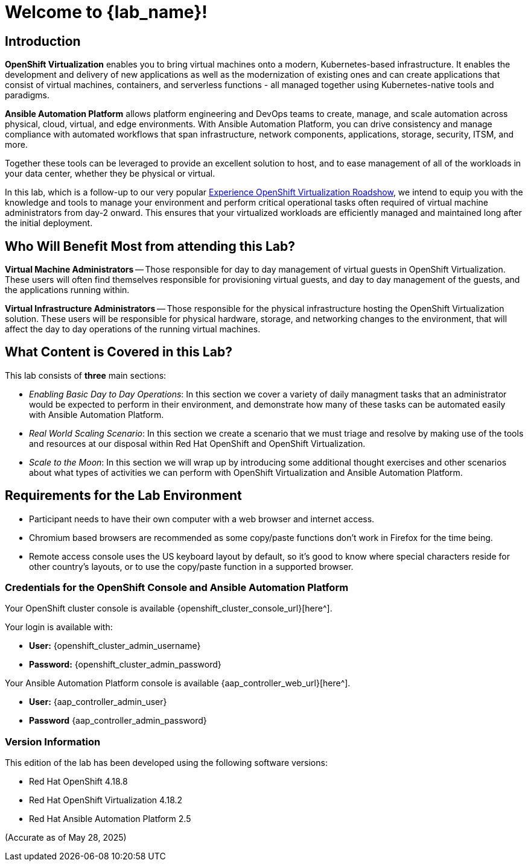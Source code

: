 = Welcome to {lab_name}!

[%hardbreaks]

== Introduction

*OpenShift Virtualization* enables you to bring virtual machines onto a modern, Kubernetes-based infrastructure. It enables the development and delivery of new applications as well as the modernization of existing ones and can create applications that consist of virtual machines, containers, and serverless functions - all managed together using Kubernetes-native tools and paradigms.

*Ansible Automation Platform* allows platform engineering and DevOps teams to create, manage, and scale automation across physical, cloud, virtual, and edge environments. With Ansible Automation Platform, you can drive consistency and manage compliance with automated workflows that span infrastructure, network components, applications, storage, security, ITSM, and more.

Together these tools can be leveraged to provide an excellent solution to host, and to ease management of all of the workloads in your data center, whether they be physical or virtual.

In this lab, which is a follow-up to our very popular https://www.redhat.com/en/events/na-red-hat-openshift-virtualization[Experience OpenShift Virtualization Roadshow^], we intend to equip you with the knowledge and tools to manage your environment and perform critical operational tasks often required of virtual machine administrators from day-2 onward. This ensures that your virtualized workloads are efficiently managed and maintained long after the initial deployment.

== Who Will Benefit Most from attending this Lab?

*Virtual Machine Administrators* -- Those responsible for day to day management of virtual guests in OpenShift Virtualization. These users will often find themselves responsible for provisioning virtual guests, and day to day management of the guests, and the applications running within.

*Virtual Infrastructure Administrators* -- Those responsible for the physical infrastructure hosting the OpenShift Virtualization solution. These users will be responsible for physical hardware, storage, and networking changes to the environment, that will affect the day to day operations of the running virtual machines.

== What Content is Covered in this Lab?

This lab consists of *three* main sections:

* _Enabling Basic Day to Day Operations_: In this section we cover a variety of daily managment tasks that an administrator would be expected to perform in their environment, and demonstrate how many of these tasks can be automated easily with Ansible Automation Platform.

* _Real World Scaling Scenario_: In this section we create a scenario that we must triage and resolve by making use of the tools and resources at our disposal within Red Hat OpenShift and OpenShift Virtualization.

* _Scale to the Moon_: In this section we will wrap up by introducing some additional thought exercises and other scenarios about what types of activities we can perform with OpenShift Virtualization and Ansible Automation Platform.

== Requirements for the Lab Environment

* Participant needs to have their own computer with a web browser and internet access.
* Chromium based browsers are recommended as some copy/paste functions don't work in Firefox for the time being.
* Remote access console uses the US keyboard layout by default, so it's good to know where special characters reside for other country's layouts, or to use the copy/paste function in a supported browser.

=== Credentials for the OpenShift Console and Ansible Automation Platform

Your OpenShift cluster console is available {openshift_cluster_console_url}[here^].

Your login is available with:

* *User:* {openshift_cluster_admin_username}
* *Password:* {openshift_cluster_admin_password}

Your Ansible Automation Platform console is available {aap_controller_web_url}[here^].

* *User:* {aap_controller_admin_user}
* *Password* {aap_controller_admin_password}

=== Version Information

This edition of the lab has been developed using the following software versions:

* Red Hat OpenShift 4.18.8
* Red Hat OpenShift Virtualization 4.18.2
* Red Hat Ansible Automation Platform 2.5

(Accurate as of May 28, 2025)
